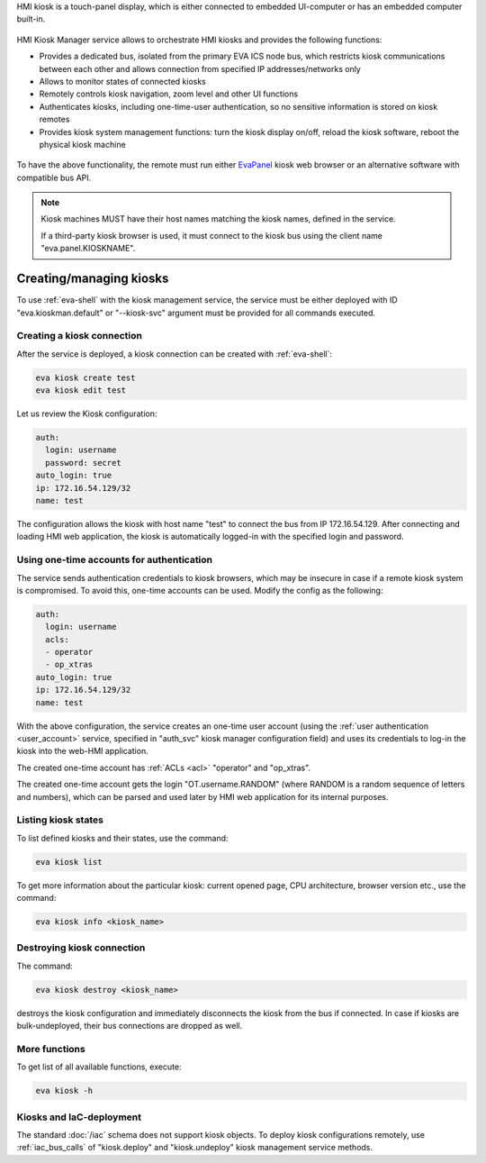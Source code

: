 HMI kiosk is a touch-panel display, which is either connected to embedded
UI-computer or has an embedded computer built-in.

.. figure:: /screenshots/kiosk.png
    :scale: 50%
    :alt: EvaPanel

HMI Kiosk Manager service allows to orchestrate HMI kiosks and provides the
following functions:

* Provides a dedicated bus, isolated from the primary EVA ICS node bus, which
  restricts kiosk communications between each other and allows connection from
  specified IP addresses/networks only

* Allows to monitor states of connected kiosks

* Remotely controls kiosk navigation, zoom level and other UI functions

* Authenticates kiosks, including one-time-user authentication, so no sensitive
  information is stored on kiosk remotes

* Provides kiosk system management functions: turn the kiosk display on/off,
  reload the kiosk software, reboot the physical kiosk machine

.. figure:: /schemas/kioskman.png
    :scale: 100%
    :alt: Kiosk management

To have the above functionality, the remote must run either `EvaPanel
<https://github.com/eva-ics/evapanel>`_ kiosk web browser or an alternative
software with compatible bus API.

.. note::

    Kiosk machines MUST have their host names matching the kiosk names, defined
    in the service.

    If a third-party kiosk browser is used, it must connect to the kiosk bus
    using the client name "eva.panel.KIOSKNAME".

Creating/managing kiosks
========================

To use :ref:`eva-shell` with the kiosk management service, the service must be
either deployed with ID "eva.kioskman.default" or "--kiosk-svc" argument must
be provided for all commands executed.

Creating a kiosk connection
---------------------------

After the service is deployed, a kiosk connection can be created with
:ref:`eva-shell`:

.. code:: shell

    eva kiosk create test
    eva kiosk edit test

Let us review the Kiosk configuration:

.. code:: yaml

    auth:
      login: username
      password: secret
    auto_login: true
    ip: 172.16.54.129/32
    name: test

The configuration allows the kiosk with host name "test" to connect the bus
from IP 172.16.54.129. After connecting and loading HMI web application, the
kiosk is automatically logged-in with the specified login and password.

Using one-time accounts for authentication
------------------------------------------

The service sends authentication credentials to kiosk browsers, which may be
insecure in case if a remote kiosk system is compromised. To avoid this,
one-time accounts can be used. Modify the config as the following:

.. code:: yaml

    auth:
      login: username
      acls:
      - operator
      - op_xtras
    auto_login: true
    ip: 172.16.54.129/32
    name: test

With the above configuration, the service creates an one-time user account
(using the :ref:`user authentication <user_account>` service, specified in
"auth_svc" kiosk manager configuration field) and uses its credentials to
log-in the kiosk into the web-HMI application.

The created one-time account has :ref:`ACLs <acl>` "operator" and "op_xtras".

The created one-time account gets the login "OT.username.RANDOM" (where RANDOM
is a random sequence of letters and numbers), which can be parsed and used
later by HMI web application for its internal purposes.

Listing kiosk states
--------------------

To list defined kiosks and their states, use the command:

.. code:: shell

    eva kiosk list

To get more information about the particular kiosk: current opened page, CPU
architecture, browser version etc., use the command:

.. code:: shell

    eva kiosk info <kiosk_name>

Destroying kiosk connection
---------------------------

The command:

.. code:: shell

    eva kiosk destroy <kiosk_name>

destroys the kiosk configuration and immediately disconnects the kiosk from the
bus if connected. In case if kiosks are bulk-undeployed, their bus connections
are dropped as well.

More functions
--------------

To get list of all available functions, execute:

.. code:: shell

    eva kiosk -h

Kiosks and IaC-deployment
-------------------------

The standard :doc:`/iac` schema does not support kiosk objects. To deploy kiosk
configurations remotely, use :ref:`iac_bus_calls` of "kiosk.deploy" and
"kiosk.undeploy" kiosk management service methods.
